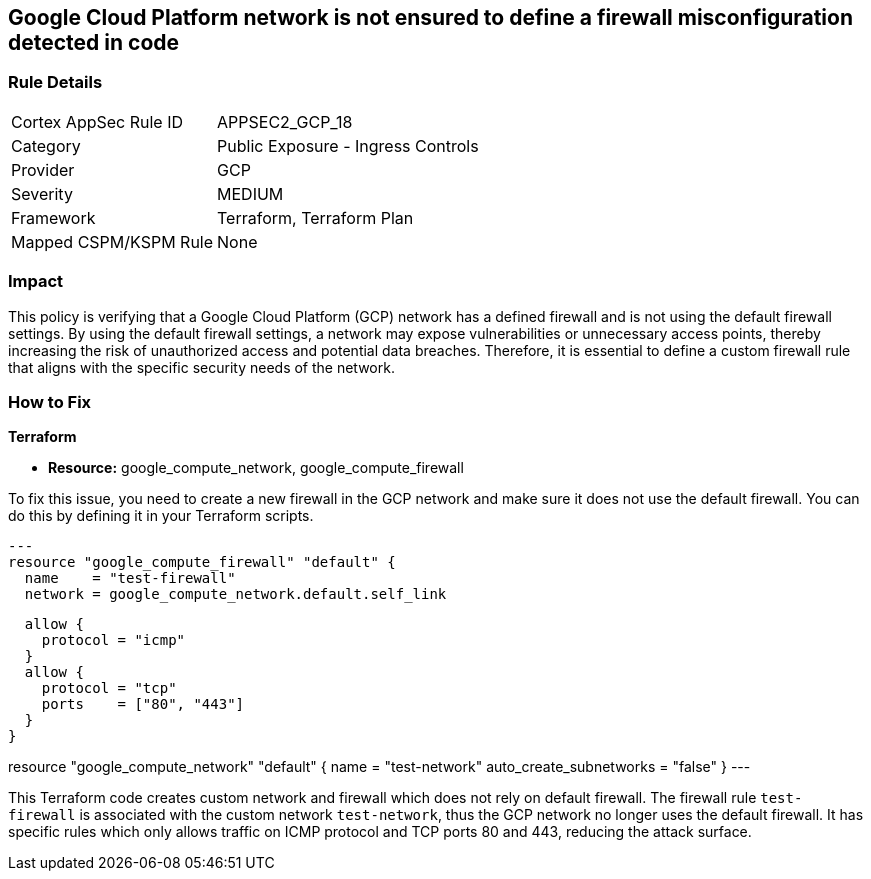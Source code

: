 
== Google Cloud Platform network is not ensured to define a firewall misconfiguration detected in code

=== Rule Details

[cols="1,2"]
|===
|Cortex AppSec Rule ID |APPSEC2_GCP_18
|Category |Public Exposure - Ingress Controls
|Provider |GCP
|Severity |MEDIUM
|Framework |Terraform, Terraform Plan
|Mapped CSPM/KSPM Rule |None
|===


=== Impact
This policy is verifying that a Google Cloud Platform (GCP) network has a defined firewall and is not using the default firewall settings. By using the default firewall settings, a network may expose vulnerabilities or unnecessary access points, thereby increasing the risk of unauthorized access and potential data breaches. Therefore, it is essential to define a custom firewall rule that aligns with the specific security needs of the network.

=== How to Fix

*Terraform*

* *Resource:* google_compute_network, google_compute_firewall

To fix this issue, you need to create a new firewall in the GCP network and make sure it does not use the default firewall. You can do this by defining it in your Terraform scripts. 

[source,go]
---
resource "google_compute_firewall" "default" {
  name    = "test-firewall"
  network = google_compute_network.default.self_link

  allow {
    protocol = "icmp"
  }
  allow {
    protocol = "tcp"
    ports    = ["80", "443"]
  }
}

resource "google_compute_network" "default" {
  name                    = "test-network"
  auto_create_subnetworks = "false"
}
---

This Terraform code creates custom network and firewall which does not rely on default firewall. The firewall rule `test-firewall` is associated with the custom network `test-network`, thus the GCP network no longer uses the default firewall. It has specific rules which only allows traffic on ICMP protocol and TCP ports 80 and 443, reducing the attack surface.

